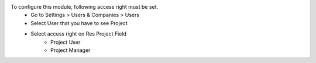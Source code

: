 To configure this module, following access right must be set.
  - Go to Settings > Users & Companies > Users
  - Select User that you have to see Project
  - Select access right on Res Project Field
      - Project User
      - Project Manager
